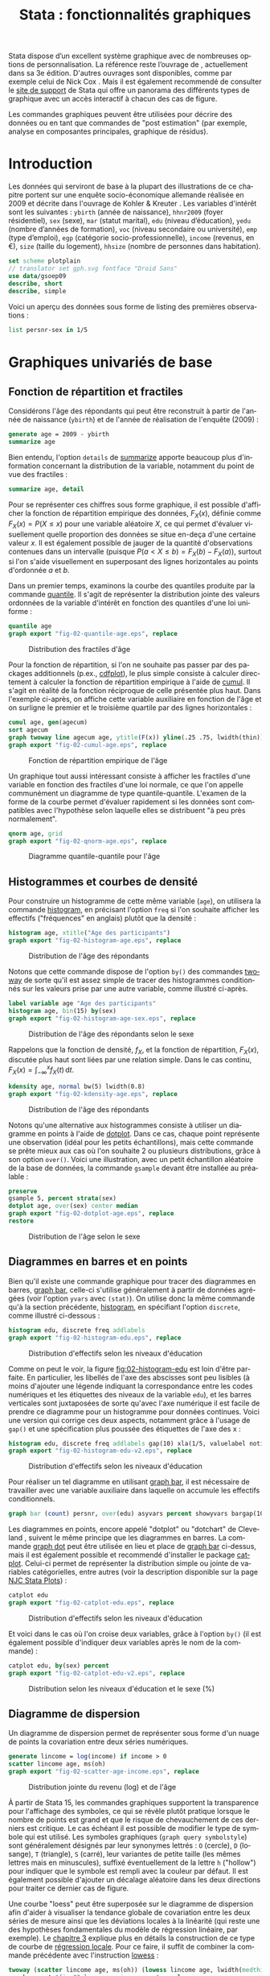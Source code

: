 #+TITLE: Stata : fonctionnalités graphiques
#+EMAIL: chl@aliquote.org
#+LANGUAGE: fr
#+LINK: stata https://www.stata.com/help.cgi?
#+PROPERTY: header-args :session *sta* :exports both :results output
#+OPTIONS: H:3 toc:t

Stata dispose d’un excellent système graphique avec de nombreuses options de personnalisation. La référence reste l’ouvrage de \cite{mitchell-2004-visual-guide}, actuellement dans sa 3e édition. D'autres ouvrages sont disponibles, comme par exemple celui de Nick Cox \cite{cox-2014-speak-stata-graph}. Mais il est également recommendé de consulter le [[http://www.stata.com/support/faqs/graphics/gph/stata-graphs/][site de support]] de Stata qui offre un panorama des différents types de graphique avec un accès interactif à chacun des cas de figure.

Les commandes graphiques peuvent être utilisées pour décrire des données ou en tant que commandes de "post estimation" (par exemple, analyse en composantes principales, graphique de résidus).

* Introduction

Les données qui serviront de base à la plupart des illustrations de ce chapitre portent sur une enquête socio-économique allemande réalisée en 2009 et décrite dans l'ouvrage de Kohler & Kreuter \cite{kohler-2012-data-analy}. Les variables d'intérêt sont les suivantes : =ybirth= (année de naissance), =hhnr2009= (foyer résidentiel), =sex= (sexe), =mar= (statut marital), =edu= (niveau d’éducation), =yedu= (nombre d’années de formation), =voc= (niveau secondaire ou université), =emp= (type d’emploi), =egp= (catégorie socio-professionnelle), =income= (revenus, en €), =size= (taille du logement), =hhsize= (nombre de personnes dans habitation).

#+BEGIN_SRC stata
set scheme plotplain
// translator set gph.svg fontface "Droid Sans"
use data/gsoep09
describe, short
describe, simple
#+END_SRC

Voici un aperçu des données sous forme de listing des premières observations :

#+BEGIN_SRC stata
list persnr-sex in 1/5
#+END_SRC

* Graphiques univariés de base

** Fonction de répartition et fractiles

Considérons l'âge des répondants qui peut être reconstruit à partir de l'année de naissance (=ybirth=) et de l'année de réalisation de l'enquête (2009) :

#+BEGIN_SRC stata
generate age = 2009 - ybirth
summarize age
#+END_SRC

Bien entendu, l'option =details= de [[stata:summarize][summarize]] apporte beaucoup plus d'information concernant la distribution de la variable, notamment du point de vue des fractiles :

#+BEGIN_SRC stata
summarize age, detail
#+END_SRC

Pour se représenter ces chiffres sous forme graphique, il est possible d'afficher la fonction de répartition empirique des données, $F_X(x)$, définie comme $F_X(x) = P(X \le x)$ pour une variable aléatoire $X$, ce qui permet d'évaluer visuellement quelle proportion des données se situe en-deça d'une certaine valeur $x$. Il est également possible de jauger de la quantité d'observations contenues dans un intervalle (puisque $P(a < X \le b) = F_X(b) - F_X(a)$), surtout si l'on s'aide visuellement en superposant des lignes horizontales au points d'ordonnée $a$ et $b$.

Dans un premier temps, examinons la courbe des quantiles produite par la commande [[stata:quantile][quantile]]. Il s'agit de représenter la distribution jointe des valeurs ordonnées de la variable d'intérêt en fonction des quantiles d'une loi uniforme :

#+BEGIN_SRC stata :exports code
quantile age
graph export "fig-02-quantile-age.eps", replace
#+END_SRC

#+CAPTION:   Distribution des fractiles d'âge
#+NAME:      fig:02-quantile-age
#+LABEL:     fig:02-quantile-age
#+ATTR_HTML: :width 800px
[[./fig-02-quantile-age.png]]

Pour la fonction de répartition, si l'on ne souhaite pas passer par des packages additionnels (p.ex., [[https://ideas.repec.org/c/boc/bocode/s456409.html][cdfplot]]), le plus simple consiste à calculer directement à calculer la fonction de répartition empirique à l'aide de [[stata:cumul][cumul]]. Il s'agit en réalité de la fonction réciproque de celle présentée plus haut. Dans l'exemple ci-après, on affiche cette variable auxiliaire en fonction de l'âge et on surligne le premier et le troisième quartile par des lignes horizontales :

#+BEGIN_SRC stata :exports code
cumul age, gen(agecum)
sort agecum
graph twoway line agecum age, ytitle(F(x)) yline(.25 .75, lwidth(thin))
graph export "fig-02-cumul-age.eps", replace
#+END_SRC

#+CAPTION:   Fonction de répartition empirique de l'âge
#+NAME:      fig:02-cumul-age
#+LABEL:     fig:02-cumul-age
#+ATTR_HTML: :width 800px
[[./fig-02-cumul-age.png]]

Un graphique tout aussi intéressant consiste à afficher les fractiles d'une variable en fonction des fractiles d'une loi normale, ce que l'on appelle communément un diagramme de type quantile-quantile. L'examen de la forme de la courbe permet d'évaluer rapidement si les données sont compatibles avec l'hypothèse selon laquelle elles se distribuent "à peu près normalement".

#+BEGIN_SRC stata :exports code
qnorm age, grid
graph export "fig-02-qnorm-age.eps", replace
#+END_SRC

#+CAPTION:   Diagramme quantile-quantile pour l'âge
#+NAME:      fig:02-qnorm-age
#+LABEL:     fig:02-qnorm-age
#+ATTR_HTML: :width 800px
[[./fig-02-qnorm-age.png]]

** Histogrammes et courbes de densité

Pour construire un histogramme de cette même variable (=age=), on utilisera la commande [[stata:histogram][histogram]], en précisant l'option =freq= si l'on souhaite afficher les effectifs ("fréquences" en anglais) plutôt que la densité :

#+BEGIN_SRC stata :exports code
histogram age, xtitle("Age des participants")
graph export "fig-02-histogram-age.eps", replace
#+END_SRC

#+CAPTION:   Distribution de l'âge des répondants
#+NAME:      fig:02-histogram-age
#+LABEL:     fig:02-histogram-age
#+ATTR_HTML: :width 800px
[[./fig-02-histogram-age.png]]

Notons que cette commande dispose de l'option =by()= des commandes [[stata:twoway][twoway]] de sorte qu'il est assez simple de tracer des histogrammes conditionnés sur les valeurs prise par une autre variable, comme illustré ci-après.

#+BEGIN_SRC stata :exports code
label variable age "Age des participants"
histogram age, bin(15) by(sex)
graph export "fig-02-histogram-age-sex.eps", replace
#+END_SRC

#+CAPTION:   Distribution de l'âge des répondants selon le sexe
#+NAME:      fig:02-histogram-age-sex
#+LABEL:     fig:02-histogram-age-sex
#+ATTR_HTML: :width 800px
[[./fig-02-histogram-age-sex.png]]

# FIXME Une courbe de densité empirique

Rappelons que la fonction de densité, $f_X$, et la fonction de répartition, $F_X(x)$, discutée plus haut sont liées par une relation simple. Dans le cas continu, $F_X(x) = \int_{-\infty}^x f_X(t)\, \mathrm{d}t$.

#+BEGIN_SRC stata :exports code
kdensity age, normal bw(5) lwidth(0.8)
graph export "fig-02-kdensity-age.eps", replace
#+END_SRC

#+CAPTION:   Distribution de l'âge des répondants
#+NAME:      fig:02-kdensity-age
#+LABEL:     fig:02-kdensity-age
#+ATTR_HTML: :width 800px
[[./fig-02-kdensity-age.png]]

Notons qu'une alternative aux histogrammes consiste à utiliser un diagramme en points à l'aide de [[stata:dotplot][dotplot]]. Dans ce cas, chaque point représente une observation (idéal pour les petits échantillons), mais cette commande se prête mieux aux cas où l'on souhaite 2 ou plusieurs distributions, grâce à son option =over()=. Voici une illustration, avec un petit échantillon aléatoire de la base de données, la commande =gsample= devant être installée au préalable :

#+BEGIN_SRC stata :exports code
preserve
gsample 5, percent strata(sex)
dotplot age, over(sex) center median
graph export "fig-02-dotplot-age.eps", replace
restore
#+END_SRC

#+CAPTION:   Distribution de l'âge selon le sexe
#+NAME:      fig:02-dotplot-age
#+LABEL:     fig:02-dotplot-age
#+ATTR_HTML: :width 800px
[[./fig-02-dotplot-age.png]]

** Diagrammes en barres et en points

Bien qu'il existe une commande graphique pour tracer des diagrammes en barres, [[stata:graph bar][graph bar]], celle-ci s'utilise généralement à partir de données agrégées (voir l'option =yvars= avec =(stat)=). On utilise donc la même commande qu'à la section précédente, [[stata:histogram][histogram]], en spécifiant l'option =discrete=, comme illustré ci-dessous :

#+BEGIN_SRC stata :exports code
histogram edu, discrete freq addlabels
graph export "fig-02-histogram-edu.eps", replace
#+END_SRC

#+CAPTION:   Distribution d'effectifs selon les niveaux d'éducation
#+NAME:      fig:02-histogram-edu
#+LABEL:     fig:02-histogram-edu
#+ATTR_HTML: :width 800px
[[./fig-02-histogram-edu.png]]

Comme on peut le voir, la figure [[fig:02-histogram-edu]] est loin d'être parfaite. En particulier, les libellés de l'axe des abscisses sont peu lisibles (à moins d'ajouter une légende indiquant la correspondance entre les codes numériques et les étiquettes des niveaux de la variable =edu=), et les barres verticales sont juxtaposées de sorte qu'avec l'axe numérique il est facile de prendre ce diagramme pour un histogramme pour données continues. Voici une version qui corrige ces deux aspects, notamment grâce à l'usage de =gap()= et une spécification plus poussée des étiquettes de l'axe des x :

#+BEGIN_SRC stata :exports code
histogram edu, discrete freq addlabels gap(10) xla(1/5, valuelabel noticks ang(45))
graph export "fig-02-histogram-edu-v2.eps", replace
#+END_SRC

#+CAPTION:   Distribution d'effectifs selon les niveaux d'éducation
#+NAME:      fig:02-histogram-edu-v2
#+LABEL:     fig:02-histogram-edu-v2
#+ATTR_HTML: :width 800px
[[./fig-02-histogram-edu-v2.png]]

Pour réaliser un tel diagramme en utilisant [[stata:graph bar][graph bar]], il est nécessaire de travailler avec une variable auxiliaire dans laquelle on accumule les effectifs conditionnels.

#+BEGIN_SRC stata :results no :exports code
graph bar (count) persnr, over(edu) asyvars percent showyvars bargap(10) ytitle("Proportion") legend(off)
#+END_SRC

Les diagrammes en points, encore appelé "dotplot" ou "dotchart" de Cleveland \cite{cleveland-1985-elemen-graph-data}, suivent le même principe que les diagrammes en barres. La commande [[stata:graph dot][graph dot]] peut être utilisée en lieu et place de [[stata:graph bar][graph bar]] ci-dessus, mais il est également possible et recommendé d'installer le package [[https://ideas.repec.org/c/boc/bocode/s431501.html][catplot]]. Celui-ci permet de représenter la distribution simple ou jointe de variables catégorielles, entre autres (voir la description disponible sur la page [[https://stats.idre.ucla.edu/stata/faq/graph/njc-stata-plots/][NJC Stata Plots]]) :

#+BEGIN_SRC stata :exports code
catplot edu
graph export "fig-02-catplot-edu.eps", replace
#+END_SRC

#+CAPTION:   Distribution d'effectifs selon les niveaux d'éducation
#+NAME:      fig:02-catplot-edu
#+LABEL:     fig:02-catplot-edu
#+ATTR_HTML: :width 800px
[[./fig-02-catplot-edu.png]]

Et voici dans le cas où l'on croise deux variables, grâce à l'option =by()= (il est également possible d'indiquer deux variables après le nom de la commande) :

#+BEGIN_SRC stata :exports code
catplot edu, by(sex) percent
graph export "fig-02-catplot-edu-v2.eps", replace
#+END_SRC

#+CAPTION:   Distribution selon les niveaux d'éducation et le sexe (%)
#+NAME:      fig:02-catplot-edu-v2
#+LABEL:     fig:02-catplot-edu-v2
#+ATTR_HTML: :width 800px
[[./fig-02-catplot-edu-v2.png]]

** Diagramme de dispersion

Un diagramme de dispersion permet de représenter sous forme d'un nuage de points la covariation entre deux séries numériques.

#+BEGIN_SRC stata :exports code
generate lincome = log(income) if income > 0
scatter lincome age, ms(oh)
graph export "fig-02-scatter-age-income.eps", replace
#+END_SRC

#+CAPTION:   Distribution jointe du revenu (log) et de l'âge
#+NAME:      fig:02-scatter-age-income
#+LABEL:     fig:02-scatter-age-income
#+ATTR_HTML: :width 800px
[[./fig-02-scatter-age-income.png]]

À partir de Stata 15, les commandes graphiques supportent la transparence pour l'affichage des symboles, ce qui se révèle plutôt pratique lorsque le nombre de points est grand et que le risque de chevauchement de ces derniers est critique. Le cas échéant il est possible de modifier le type de symbole qui est utilisé. Les symboles graphiques (=graph query symbolstyle=) sont généralement désignés par leur synonymes lettrés : =O= (cercle), =D= (losange), =T= (triangle), =S= (carré), leur variantes de petite taille (les mêmes lettres mais en minuscules), suffixé éventuellement de la lettre =h= ("hollow") pour indiquer que le symbole est rempli avec la couleur par défaut. Il est également possible d'ajouter un décalage aléatoire dans les deux directions pour traiter ce dernier cas de figure.

Une courbe "loess" \cite{cleveland-1979-robus-local} peut être superposée sur le diagramme de dispersion afin d'aider à visualiser la tendance globale de covariation entre les deux séries de mesure ainsi que les déviations locales à la linéarité (qui reste une des hypothèses fondamentales du modèle de régression linéaire, par exemple). Le [[./03-glm.html][chapitre 3]] explique plus en détails la construction de ce type de courbe de [[https://en.wikipedia.org/wiki/Local_regression][régression locale]]. Pour ce faire, il suffit de combiner la commande précédente avec l'instruction [[stata:lowess][lowess]] :

#+BEGIN_SRC stata :exports code
twoway (scatter lincome age, ms(oh)) (lowess lincome age, lwidth(medthick))
graph export "fig-02-loess-age-income.eps", replace
#+END_SRC

#+CAPTION:   Distribution jointe du revenu (log) et de l'âge
#+NAME:      fig:02-loess-age-income
#+LABEL:     fig:02-loess-age-income
#+ATTR_HTML: :width 800px
[[./fig-02-loess-age-income.png]]

Notons qu'il n'est pas forcément nécessaire de combiner les deux commandes graphiques dans la mesure où [[stata:lowess][lowess]] permet également d'afficher le diagramme de dispersion. Un paramètre qu'il est souvent bon d'explorer est la largeur de la fenêtre de lissage, =bwidth=, qui par défaut vaut 0.8 ce qui consiste à utiliser 80 % de l'échantillon pour calculer une valeur lissée pour chaque observation. En conséquence, plus la valeur de =bwidth= est élevée plus le degré de lissage est important. En voici une illustration sur 100 observations choisies aléatoirement dans l'échantillon :

#+BEGIN_EXAMPLE
preserve
drop missing(lincome)
sample 100, count
twoway lowess lincome age, lw(medthick) bw(0.05) xlab(15(10)85) ylab(0(5)20) xtitle(Age of respondent) ytitle(Log(income))
graph export tmp/graph_001.svg, width(600) height(400) replace
forvalues w = 0.1(0.1)2 {
    local j = string(`w'*10+1, "%03.0f")
    twoway lowess lincome age, ms(none) lw(medthick) bw(`w') xlab(15(10)85) ylab(0(5)20) xtitle(Age of respondent) ytitle(Log(income))
    graph export "tmp/graph_`j'.png", width(600) height(400) replace
}
// This should work with Graph2Png unless there's a problem with getting $PATH variable from within Stata
// shell convert -loop 0 tmp/graph_0*.png dist/fig-02-loess-age-dvisits.gif
restore
#+END_EXAMPLE

#+CAPTION:   Influence du paramètre de lissage
#+NAME:      fig:02-loess-age-dvisits
#+LABEL:     fig:02-loess-age-dvisits
#+ATTR_HTML: :width 800px
[[./fig-02-loess-age-dvisits.gif]]

** Séries chronologiques

La particularité des séries chronologiques est qu'elles incorporent un index temporel prenant la forme soit d'une date, soit d'une durée. Dans les cas simples, on peut les assimiler à des représentations univariées dans la mesure où l'on se retrouve à ne manipuler qu'une seule variable lorsqu'elles sont correctement gérées via [[stata:tsset][tsset]]. Voici un exemple de données (=census-historic-population-borough.csv=) décrivant l'évolution de la population de Londres et ses alentours entre 1801 et 2001.
# XXX


* Graphiques composites

** Représentations graphiques conditionnelles

On entend par représentation graphique conditionnelle

Voici un exemple d'une courbe de densité de l'âge calculée séparément chez les hommes et chez les femmes dans cet échantillon :

#+BEGIN_SRC stata :exports code
graph twoway kdensity age, by(sex)
graph export "fig-02-kdensity-age-sex.eps", replace
#+END_SRC

#+CAPTION:   Distribution de l'âge des répondants selon le sexe
#+NAME:      fig:02-kdensity-age-sex
#+LABEL:     fig:02-kdensity-age-sex
#+ATTR_HTML: :width 800px
[[./fig-02-kdensity-age-sex.png]]

Il n'est pas possible de superposer les deux courbes à l'aide de =over()= mais l'on peut toujours combiner les deux commandes graphiques grâce à [[stata:twoway][twoway]]. Dans ce cas, il ne faudra pas oublier de préciser dans une légende à quel niveau de =sex= les deux courbes correspondent :

#+BEGIN_SRC stata :exports code
graph twoway (kdensity age if sex == 1, bw(5)) (kdensity age if sex == 2, bw(5)), xtitle("Age") ytitle("Density") legend(label(1 "Male") label(2 "Female"))
graph export "fig-02-kdensity-age-sex-v2.eps", replace
#+END_SRC

#+CAPTION:   Distribution de l'âge des répondants selon le sexe
#+NAME:      fig:02-kdensity-age-sex-v2
#+LABEL:     fig:02-kdensity-age-sex-v2
#+ATTR_HTML: :width 800px
[[./fig-02-kdensity-age-sex-v2.png]]


Les représentations graphiques sous forme de "boîtes à moustaches" constituent un bon exemple d'application des graphiques conditionnels dans la mesure où l'aspect compact de ce résumé numérique mis en forme visuellement permet de juxtaposer de nombreuses distributions. Considérons la variable =egp= qui représente la classe socio-économique des répondants, recodée en 3 classes après exclusion des personnes sans revenu ou inactives :

#+BEGIN_SRC stata
recode egp (1/2=1) (3/5=2) (8/9=3) (15/18=.), gen(egp3)
label define egp3 1 "Service class 1/2" 2 "Non-manuals & self-employed" 3 "Manuals"
label values egp3 egp3
tabstat age, by(egp3) stat(min q max)
#+END_SRC

Voici la même représentation des quartiles de la distribution de =age=, mais sous forme graphique cette fois :

#+BEGIN_SRC stata :exports code
graph box age, over(egp3) ytitle("Age")
graph export "fig-02-box-age-egp.eps", replace
#+END_SRC

#+CAPTION:   Distribution de l'âge des répondants selon la classe socio-économique
#+NAME:      fig:02-box-age-egp
#+LABEL:     fig:02-box-age-egp
#+ATTR_HTML: :width 800px
[[./fig-02-box-age-egp.png]]


#+BEGIN_SRC stata :exports code
dotplot age, over(egp3) xtitle("") ytitle("Age") ms(S)
graph export "fig-02-dotplot-age-egp.eps", replace
#+END_SRC

#+CAPTION:   Distribution de l'âge des répondants selon la classe socio-économique
#+NAME:      fig:02-dotplot-age-egp
#+LABEL:     fig:02-dotplot-age-egp
#+ATTR_HTML: :width 800px
[[./fig-02-dotplot-age-egp.png]]

Le package [[https://ideas.repec.org/c/boc/bocode/s433401.html][stripplot]] peut également être utilisé afin de représenter les distributions conditionnelles sous forme de diagrammes en points, à l'image de [[stata:dotplot][dotplot]]. On utiliserait, par exemple, =stripplot age, over(egp3)=.

** Combinaison de sous-graphiques

Il n'est parfois pas toujours possible de reposer sur les options =by()= ou =over()= afin de combiner des sous-graphiques comme on le souhaiterait. La commande [[stata:graph combine][graph combine]] permet d'assembler n'importe quel graphique sauvegardé en mémoire ou sur le disque (en format =gph=). Voici un exemple d'utilisation avec une série chronologique disponible sur internet. Il s'agit d'un ensemble de 144 observations sur le volume mensuel de passagers sur les vols internationaux.

#+BEGIN_SRC stata
webuse air2, clear
list in 1/5
#+END_SRC

L'évolution du nombre de passagers au cours du temps est relativement simple à visualiser à l'aide de [[stata:scatter][scatter]] :

#+BEGIN_SRC stata :exports code
scatter air time, m(o) c(l)
graph export "fig-02-scatter-air-time.eps", replace
#+END_SRC

#+CAPTION:   Évolution du nombre mensuel de passagers entre 1949 et 1961
#+NAME:      fig:02-scatter-air-time
#+LABEL:     fig:02-scatter-air-time
#+ATTR_HTML: :width 800px
[[./fig-02-scatter-air-time.png]]

Supposons que l'on souhaite afficher la même évolution du volume de passagers entre 1949 et 1961 mais, cette fois-ci, conditionnellement au mois de l'année. Pour cela, il est nécessaire de créer deux nouvelles variables :

#+BEGIN_SRC stata
generate y = floor(time)
generate m = mod(t, 12)
replace m = 12 if m == 0
label define m 1 "Jan" 2 "Feb" 3 "Mar" 4 "Apr" 5 "May" 6 "Jun" 7 "Jul" 8 "Aug" 9 "Sep" 10 "Oct" 11 "Nov" 12 "Dec"
label values m m
#+END_SRC

Et voici ce que donnerait une telle représentation graphique en utilisant [[stata:scatter][scatter]]. Notons que l'on pourrait grandement simplifier cette commande en utilisant les commandes graphiques spécifiques des données de panel ou des séries chronologiques ([[stata:tsline][tsline]]) :

#+BEGIN_SRC stata :exports code
scatter air y, by(m, note("")) c(l) m(none) xtitle("")
graph export "fig-02-scatter-air-time-v2.eps", replace
#+END_SRC

#+CAPTION:   Évolution du nombre mensuel de passagers entre 1949 et 1961
#+NAME:      fig:02-scatter-air-time-v2
#+LABEL:     fig:02-scatter-air-time-v2
#+ATTR_HTML: :width 800px
[[./fig-02-scatter-air-time-v2.png]]

À présent, on souhaiterait afficher dans chaque sous-graphique la distribution des autres mois, afin de servir de référence. Or il n'est pas possible d'utiliser d'option =over()= dans ce cas-là. En revanche, on peut générer les 12 graphiques et les assembler à l'aide de [[stata:graph combine][graph combine]]. Dans un premier temps, il est nécessaire de séparer les différents sous-groupes de données :

#+BEGIN_SRC stata :exports code
quietly separate air, by(m) gen(mm)
forvalues j = 1/12 {
  scatter mm* y, recast(line) lc(gs12 ...) lp(solid ...) xla(1949(2)1960) legend(off) title(mmonth) || line air y if m == `j', lp(solid) lw(medthick) xtitle("") title("`: label m `j''") name(p`j')
}
graph combine p1 p2 p3 p4 p5 p6 p7 p8 p9 p10 p11 p12, rows(3) cols(4)
graph export "fig-02-scatter-air-time-v3.eps", replace
graph drop _all
#+END_SRC

#+CAPTION:   Évolution du nombre mensuel de passagers entre 1949 et 1961
#+NAME:      fig:02-scatter-air-time-v3
#+LABEL:     fig:02-scatter-air-time-v3
#+ATTR_HTML: :width 800px
[[./fig-02-scatter-air-time-v3.png]]


* Mata

#+BEGIN_SRC stata
mata A = runiform(10,10)
heatplot mata(A)
#+END_SRC

* Commandes de post-estimation

#+BIBLIOGRAPHY: references ieeetr limit:t option:-nobibsource
